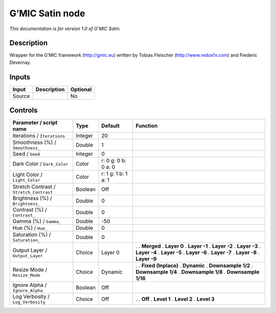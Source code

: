 .. _eu.gmic.Satin:

G’MIC Satin node
================

*This documentation is for version 1.0 of G’MIC Satin.*

Description
-----------

Wrapper for the G’MIC framework (http://gmic.eu) written by Tobias Fleischer (http://www.reduxfx.com) and Frederic Devernay.

Inputs
------

====== =========== ========
Input  Description Optional
====== =========== ========
Source             No
====== =========== ========

Controls
--------

.. tabularcolumns:: |>{\raggedright}p{0.2\columnwidth}|>{\raggedright}p{0.06\columnwidth}|>{\raggedright}p{0.07\columnwidth}|p{0.63\columnwidth}|

.. cssclass:: longtable

======================================= ======= =================== =====================
Parameter / script name                 Type    Default             Function
======================================= ======= =================== =====================
Iterations / ``Iterations``             Integer 20                   
Smoothness (%) / ``Smoothness_``        Double  1                    
Seed / ``Seed``                         Integer 0                    
Dark Color / ``Dark_Color``             Color   r: 0 g: 0 b: 0 a: 0  
Light Color / ``Light_Color``           Color   r: 1 g: 1 b: 1 a: 1  
Stretch Contrast / ``Stretch_Contrast`` Boolean Off                  
Brightness (%) / ``Brightness_``        Double  0                    
Contrast (%) / ``Contrast_``            Double  0                    
Gamma (%) / ``Gamma_``                  Double  -50                  
Hue (%) / ``Hue_``                      Double  0                    
Saturation (%) / ``Saturation_``        Double  0                    
Output Layer / ``Output_Layer``         Choice  Layer 0             .  
                                                                    . **Merged**
                                                                    . **Layer 0**
                                                                    . **Layer -1**
                                                                    . **Layer -2**
                                                                    . **Layer -3**
                                                                    . **Layer -4**
                                                                    . **Layer -5**
                                                                    . **Layer -6**
                                                                    . **Layer -7**
                                                                    . **Layer -8**
                                                                    . **Layer -9**
Resize Mode / ``Resize_Mode``           Choice  Dynamic             .  
                                                                    . **Fixed (Inplace)**
                                                                    . **Dynamic**
                                                                    . **Downsample 1/2**
                                                                    . **Downsample 1/4**
                                                                    . **Downsample 1/8**
                                                                    . **Downsample 1/16**
Ignore Alpha / ``Ignore_Alpha``         Boolean Off                  
Log Verbosity / ``Log_Verbosity``       Choice  Off                 .  
                                                                    . **Off**
                                                                    . **Level 1**
                                                                    . **Level 2**
                                                                    . **Level 3**
======================================= ======= =================== =====================
